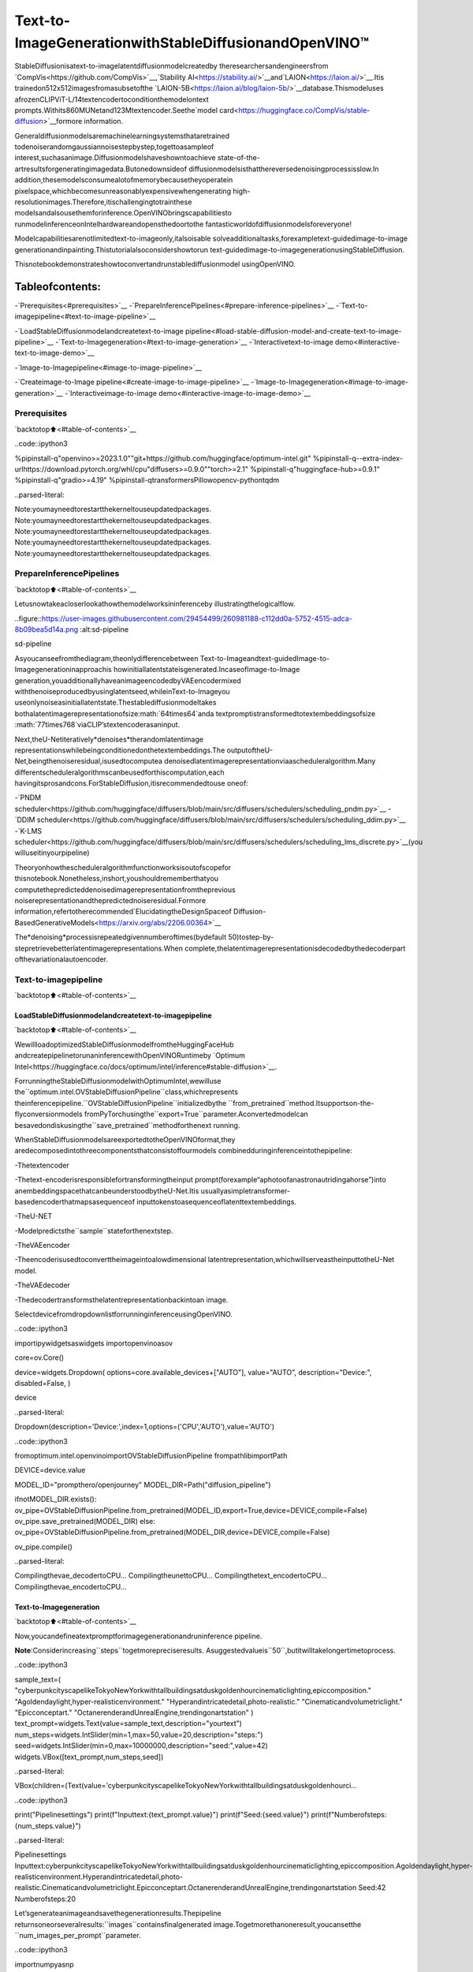 Text-to-ImageGenerationwithStableDiffusionandOpenVINO™
============================================================

StableDiffusionisatext-to-imagelatentdiffusionmodelcreatedby
theresearchersandengineersfrom
`CompVis<https://github.com/CompVis>`__,`Stability
AI<https://stability.ai/>`__and`LAION<https://laion.ai/>`__.Itis
trainedon512x512imagesfromasubsetofthe
`LAION-5B<https://laion.ai/blog/laion-5b/>`__database.Thismodeluses
afrozenCLIPViT-L/14textencodertoconditionthemodelontext
prompts.Withits860MUNetand123Mtextencoder.Seethe`model
card<https://huggingface.co/CompVis/stable-diffusion>`__formore
information.

Generaldiffusionmodelsaremachinelearningsystemsthataretrained
todenoiserandomgaussiannoisestepbystep,togettoasampleof
interest,suchasanimage.Diffusionmodelshaveshowntoachieve
state-of-the-artresultsforgeneratingimagedata.Butonedownsideof
diffusionmodelsisthatthereversedenoisingprocessisslow.In
addition,thesemodelsconsumealotofmemorybecausetheyoperatein
pixelspace,whichbecomesunreasonablyexpensivewhengenerating
high-resolutionimages.Therefore,itischallengingtotrainthese
modelsandalsousethemforinference.OpenVINObringscapabilitiesto
runmodelinferenceonIntelhardwareandopensthedoortothe
fantasticworldofdiffusionmodelsforeveryone!

Modelcapabilitiesarenotlimitedtext-to-imageonly,italsoisable
solveadditionaltasks,forexampletext-guidedimage-to-image
generationandinpainting.Thistutorialalsoconsidershowtorun
text-guidedimage-to-imagegenerationusingStableDiffusion.

Thisnotebookdemonstrateshowtoconvertandrunstablediffusionmodel
usingOpenVINO.

Tableofcontents:
^^^^^^^^^^^^^^^^^^

-`Prerequisites<#prerequisites>`__
-`PrepareInferencePipelines<#prepare-inference-pipelines>`__
-`Text-to-imagepipeline<#text-to-image-pipeline>`__

-`LoadStableDiffusionmodelandcreatetext-to-image
pipeline<#load-stable-diffusion-model-and-create-text-to-image-pipeline>`__
-`Text-to-Imagegeneration<#text-to-image-generation>`__
-`Interactivetext-to-image
demo<#interactive-text-to-image-demo>`__

-`Image-to-Imagepipeline<#image-to-image-pipeline>`__

-`Createimage-to-Image
pipeline<#create-image-to-image-pipeline>`__
-`Image-to-Imagegeneration<#image-to-image-generation>`__
-`Interactiveimage-to-image
demo<#interactive-image-to-image-demo>`__

Prerequisites
-------------

`backtotop⬆️<#table-of-contents>`__

..code::ipython3

%pipinstall-q"openvino>=2023.1.0""git+https://github.com/huggingface/optimum-intel.git"
%pipinstall-q--extra-index-urlhttps://download.pytorch.org/whl/cpu"diffusers>=0.9.0""torch>=2.1"
%pipinstall-q"huggingface-hub>=0.9.1"
%pipinstall-q"gradio>=4.19"
%pipinstall-qtransformersPillowopencv-pythontqdm


..parsed-literal::

Note:youmayneedtorestartthekerneltouseupdatedpackages.
Note:youmayneedtorestartthekerneltouseupdatedpackages.
Note:youmayneedtorestartthekerneltouseupdatedpackages.
Note:youmayneedtorestartthekerneltouseupdatedpackages.
Note:youmayneedtorestartthekerneltouseupdatedpackages.


PrepareInferencePipelines
---------------------------

`backtotop⬆️<#table-of-contents>`__

Letusnowtakeacloserlookathowthemodelworksininferenceby
illustratingthelogicalflow.

..figure::https://user-images.githubusercontent.com/29454499/260981188-c112dd0a-5752-4515-adca-8b09bea5d14a.png
:alt:sd-pipeline

sd-pipeline

Asyoucanseefromthediagram,theonlydifferencebetween
Text-to-Imageandtext-guidedImage-to-Imagegenerationinapproachis
howinitiallatentstateisgenerated.IncaseofImage-to-Image
generation,youadditionallyhaveanimageencodedbyVAEencodermixed
withthenoiseproducedbyusinglatentseed,whileinText-to-Imageyou
useonlynoiseasinitiallatentstate.Thestablediffusionmodeltakes
bothalatentimagerepresentationofsize:math:`64\times64`anda
textpromptistransformedtotextembeddingsofsize
:math:`77\times768`viaCLIP’stextencoderasaninput.

Next,theU-Netiteratively*denoises*therandomlatentimage
representationswhilebeingconditionedonthetextembeddings.The
outputoftheU-Net,beingthenoiseresidual,isusedtocomputea
denoisedlatentimagerepresentationviaascheduleralgorithm.Many
differentscheduleralgorithmscanbeusedforthiscomputation,each
havingitsprosandcons.ForStableDiffusion,itisrecommendedtouse
oneof:

-`PNDM
scheduler<https://github.com/huggingface/diffusers/blob/main/src/diffusers/schedulers/scheduling_pndm.py>`__
-`DDIM
scheduler<https://github.com/huggingface/diffusers/blob/main/src/diffusers/schedulers/scheduling_ddim.py>`__
-`K-LMS
scheduler<https://github.com/huggingface/diffusers/blob/main/src/diffusers/schedulers/scheduling_lms_discrete.py>`__\(you
willuseitinyourpipeline)

Theoryonhowthescheduleralgorithmfunctionworksisoutofscopefor
thisnotebook.Nonetheless,inshort,youshouldrememberthatyou
computethepredicteddenoisedimagerepresentationfromtheprevious
noiserepresentationandthepredictednoiseresidual.Formore
information,refertotherecommended`ElucidatingtheDesignSpaceof
Diffusion-BasedGenerativeModels<https://arxiv.org/abs/2206.00364>`__

The*denoising*processisrepeatedgivennumberoftimes(bydefault
50)tostep-by-stepretrievebetterlatentimagerepresentations.When
complete,thelatentimagerepresentationisdecodedbythedecoderpart
ofthevariationalautoencoder.

Text-to-imagepipeline
----------------------

`backtotop⬆️<#table-of-contents>`__

LoadStableDiffusionmodelandcreatetext-to-imagepipeline
~~~~~~~~~~~~~~~~~~~~~~~~~~~~~~~~~~~~~~~~~~~~~~~~~~~~~~~~~~~~~

`backtotop⬆️<#table-of-contents>`__

WewillloadoptimizedStableDiffusionmodelfromtheHuggingFaceHub
andcreatepipelinetorunaninferencewithOpenVINORuntimeby
`Optimum
Intel<https://huggingface.co/docs/optimum/intel/inference#stable-diffusion>`__.

ForrunningtheStableDiffusionmodelwithOptimumIntel,wewilluse
the``optimum.intel.OVStableDiffusionPipeline``class,whichrepresents
theinferencepipeline.``OVStableDiffusionPipeline``initializedbythe
``from_pretrained``method.Itsupportson-the-flyconversionmodels
fromPyTorchusingthe``export=True``parameter.Aconvertedmodelcan
besavedondiskusingthe``save_pretrained``methodforthenext
running.

WhenStableDiffusionmodelsareexportedtotheOpenVINOformat,they
aredecomposedintothreecomponentsthatconsistoffourmodels
combinedduringinferenceintothepipeline:

-Thetextencoder

-Thetext-encoderisresponsiblefortransformingtheinput
prompt(forexample“aphotoofanastronautridingahorse”)into
anembeddingspacethatcanbeunderstoodbytheU-Net.Itis
usuallyasimpletransformer-basedencoderthatmapsasequenceof
inputtokenstoasequenceoflatenttextembeddings.

-TheU-NET

-Modelpredictsthe``sample``stateforthenextstep.

-TheVAEencoder

-Theencoderisusedtoconverttheimageintoalowdimensional
latentrepresentation,whichwillserveastheinputtotheU-Net
model.

-TheVAEdecoder

-Thedecodertransformsthelatentrepresentationbackintoan
image.

SelectdevicefromdropdownlistforrunninginferenceusingOpenVINO.

..code::ipython3

importipywidgetsaswidgets
importopenvinoasov

core=ov.Core()

device=widgets.Dropdown(
options=core.available_devices+["AUTO"],
value="AUTO",
description="Device:",
disabled=False,
)

device




..parsed-literal::

Dropdown(description='Device:',index=1,options=('CPU','AUTO'),value='AUTO')



..code::ipython3

fromoptimum.intel.openvinoimportOVStableDiffusionPipeline
frompathlibimportPath

DEVICE=device.value

MODEL_ID="prompthero/openjourney"
MODEL_DIR=Path("diffusion_pipeline")

ifnotMODEL_DIR.exists():
ov_pipe=OVStableDiffusionPipeline.from_pretrained(MODEL_ID,export=True,device=DEVICE,compile=False)
ov_pipe.save_pretrained(MODEL_DIR)
else:
ov_pipe=OVStableDiffusionPipeline.from_pretrained(MODEL_DIR,device=DEVICE,compile=False)

ov_pipe.compile()


..parsed-literal::

Compilingthevae_decodertoCPU...
CompilingtheunettoCPU...
Compilingthetext_encodertoCPU...
Compilingthevae_encodertoCPU...


Text-to-Imagegeneration
~~~~~~~~~~~~~~~~~~~~~~~~

`backtotop⬆️<#table-of-contents>`__

Now,youcandefineatextpromptforimagegenerationandruninference
pipeline.

**Note**:Considerincreasing``steps``togetmorepreciseresults.
Asuggestedvalueis``50``,butitwilltakelongertimetoprocess.

..code::ipython3

sample_text=(
"cyberpunkcityscapelikeTokyoNewYorkwithtallbuildingsatduskgoldenhourcinematiclighting,epiccomposition."
"Agoldendaylight,hyper-realisticenvironment."
"Hyperandintricatedetail,photo-realistic."
"Cinematicandvolumetriclight."
"Epicconceptart."
"OctanerenderandUnrealEngine,trendingonartstation"
)
text_prompt=widgets.Text(value=sample_text,description="yourtext")
num_steps=widgets.IntSlider(min=1,max=50,value=20,description="steps:")
seed=widgets.IntSlider(min=0,max=10000000,description="seed:",value=42)
widgets.VBox([text_prompt,num_steps,seed])




..parsed-literal::

VBox(children=(Text(value='cyberpunkcityscapelikeTokyoNewYorkwithtallbuildingsatduskgoldenhourci…



..code::ipython3

print("Pipelinesettings")
print(f"Inputtext:{text_prompt.value}")
print(f"Seed:{seed.value}")
print(f"Numberofsteps:{num_steps.value}")


..parsed-literal::

Pipelinesettings
Inputtext:cyberpunkcityscapelikeTokyoNewYorkwithtallbuildingsatduskgoldenhourcinematiclighting,epiccomposition.Agoldendaylight,hyper-realisticenvironment.Hyperandintricatedetail,photo-realistic.Cinematicandvolumetriclight.Epicconceptart.OctanerenderandUnrealEngine,trendingonartstation
Seed:42
Numberofsteps:20


Let’sgenerateanimageandsavethegenerationresults.Thepipeline
returnsoneorseveralresults:``images``containsfinalgenerated
image.Togetmorethanoneresult,youcansetthe
``num_images_per_prompt``parameter.

..code::ipython3

importnumpyasnp

np.random.seed(seed.value)

result=ov_pipe(text_prompt.value,num_inference_steps=num_steps.value)

final_image=result["images"][0]
final_image.save("result.png")



..parsed-literal::

0%||0/21[00:00<?,?it/s]


Nowisshowtime!

..code::ipython3

text="\n\t".join(text_prompt.value.split("."))
print("Inputtext:")
print("\t"+text)
display(final_image)


..parsed-literal::

Inputtext:
	cyberpunkcityscapelikeTokyoNewYorkwithtallbuildingsatduskgoldenhourcinematiclighting,epiccomposition
	Agoldendaylight,hyper-realisticenvironment
	Hyperandintricatedetail,photo-realistic
	Cinematicandvolumetriclight
	Epicconceptart
	OctanerenderandUnrealEngine,trendingonartstation



..image::stable-diffusion-text-to-image-with-output_files/stable-diffusion-text-to-image-with-output_16_1.png


Nice.Asyoucansee,thepicturehasquiteahighdefinition🔥.

Interactivetext-to-imagedemo
~~~~~~~~~~~~~~~~~~~~~~~~~~~~~~

`backtotop⬆️<#table-of-contents>`__

..code::ipython3

importgradioasgr


defgenerate_from_text(text,seed,num_steps,_=gr.Progress(track_tqdm=True)):
np.random.seed(seed)
result=ov_pipe(text,num_inference_steps=num_steps)
returnresult["images"][0]


withgr.Blocks()asdemo:
withgr.Tab("Text-to-Imagegeneration"):
withgr.Row():
withgr.Column():
text_input=gr.Textbox(lines=3,label="Text")
seed_input=gr.Slider(0,10000000,value=42,step=1,label="Seed")
steps_input=gr.Slider(1,50,value=20,step=1,label="Steps")
out=gr.Image(label="Result",type="pil")
btn=gr.Button()
btn.click(generate_from_text,[text_input,seed_input,steps_input],out)
gr.Examples([[sample_text,42,20]],[text_input,seed_input,steps_input])
try:
demo.queue().launch()
exceptException:
demo.queue().launch(share=True)
#ifyouarelaunchingremotely,specifyserver_nameandserver_port
#demo.launch(server_name='yourservername',server_port='serverportinint')
#Readmoreinthedocs:https://gradio.app/docs/

..code::ipython3

demo.close()
delov_pipe
np.random.seed(None)

Image-to-Imagepipeline
-----------------------

`backtotop⬆️<#table-of-contents>`__

Createimage-to-Imagepipeline
~~~~~~~~~~~~~~~~~~~~~~~~~~~~~~

`backtotop⬆️<#table-of-contents>`__

ForrunningtheStableDiffusionmodelwithOptimumIntel,wewilluse
the``optimum.intel.OVStableDiffusionImg2ImgPipeline``class,which
representstheinferencepipeline.Wewillusethesamemodelasfor
text-to-imagepipeline.Themodelhasalreadybeendownloadedfromthe
HuggingFaceHubandconvertedtoOpenVINOIRformatonprevioussteps,
sowecanjustloadit.

..code::ipython3

core=ov.Core()

device=widgets.Dropdown(
options=core.available_devices+["AUTO"],
value="AUTO",
description="Device:",
disabled=False,
)

device




..parsed-literal::

Dropdown(description='Device:',index=1,options=('CPU','AUTO'),value='AUTO')



..code::ipython3

fromoptimum.intel.openvinoimportOVStableDiffusionImg2ImgPipeline
frompathlibimportPath

DEVICE=device.value

ov_pipe_i2i=OVStableDiffusionImg2ImgPipeline.from_pretrained(MODEL_DIR,device=DEVICE,compile=False)
ov_pipe_i2i.compile()


..parsed-literal::

Compilingthevae_decodertoCPU...
CompilingtheunettoCPU...
Compilingthetext_encodertoCPU...
Compilingthevae_encodertoCPU...


Image-to-Imagegeneration
~~~~~~~~~~~~~~~~~~~~~~~~~

`backtotop⬆️<#table-of-contents>`__

Image-to-Imagegeneration,additionallytotextprompt,requires
providinginitialimage.Optionally,youcanalsochange``strength``
parameter,whichisavaluebetween0.0and1.0,thatcontrolsthe
amountofnoisethatisaddedtotheinputimage.Valuesthatapproach
1.0enablelotsofvariationsbutwillalsoproduceimagesthatarenot
semanticallyconsistentwiththeinput.

..code::ipython3

text_prompt_i2i=widgets.Text(value="amazingwatercolorpainting",description="yourtext")
num_steps_i2i=widgets.IntSlider(min=1,max=50,value=10,description="steps:")
seed_i2i=widgets.IntSlider(min=0,max=1024,description="seed:",value=42)
image_widget=widgets.FileUpload(
accept="",
multiple=False,
description="Uploadimage",
)
strength=widgets.FloatSlider(min=0,max=1,description="strength:",value=0.5)
widgets.VBox([text_prompt_i2i,seed_i2i,num_steps_i2i,image_widget,strength])




..parsed-literal::

VBox(children=(Text(value='amazingwatercolorpainting',description='yourtext'),IntSlider(value=42,descrip…



..code::ipython3

#Fetch`notebook_utils`module
importrequests

r=requests.get(
url="https://raw.githubusercontent.com/openvinotoolkit/openvino_notebooks/latest/utils/notebook_utils.py",
)

open("notebook_utils.py","w").write(r.text)

fromnotebook_utilsimportdownload_file

..code::ipython3

importio
importPIL

default_image_path=download_file(
"https://storage.openvinotoolkit.org/repositories/openvino_notebooks/data/data/image/coco.jpg",
filename="coco.jpg",
)

#readuploadedimage
image=PIL.Image.open(io.BytesIO(image_widget.value[-1]["content"])ifimage_widget.valueelsestr(default_image_path))
print("Pipelinesettings")
print(f"Inputtext:{text_prompt_i2i.value}")
print(f"Seed:{seed_i2i.value}")
print(f"Numberofsteps:{num_steps_i2i.value}")
print(f"Strength:{strength.value}")
print("Inputimage:")
display(image)


..parsed-literal::

'coco.jpg'alreadyexists.
Pipelinesettings
Inputtext:amazingwatercolorpainting
Seed:42
Numberofsteps:20
Strength:0.4
Inputimage:



..image::stable-diffusion-text-to-image-with-output_files/stable-diffusion-text-to-image-with-output_27_1.png


..code::ipython3

importPIL
importnumpyasnp


defscale_fit_to_window(dst_width:int,dst_height:int,image_width:int,image_height:int):
"""
Preprocessinghelperfunctionforcalculatingimagesizeforresizewithpeservingoriginalaspectratio
andfittingimagetospecificwindowsize

Parameters:
dst_width(int):destinationwindowwidth
dst_height(int):destinationwindowheight
image_width(int):sourceimagewidth
image_height(int):sourceimageheight
Returns:
result_width(int):calculatedwidthforresize
result_height(int):calculatedheightforresize
"""
im_scale=min(dst_height/image_height,dst_width/image_width)
returnint(im_scale*image_width),int(im_scale*image_height)


defpreprocess(image:PIL.Image.Image):
"""
Imagepreprocessingfunction.TakesimageinPIL.Imageformat,resizesittokeepaspectrationandfitstomodelinputwindow512x512,
thenconvertsittonp.ndarrayandaddspaddingwithzerosonrightorbottomsideofimage(dependsfromaspectratio),afterthat
convertsdatatofloat32datatypeandchangerangeofvaluesfrom[0,255]to[-1,1].
Thefunctionreturnspreprocessedinputtensorandpaddingsize,whichcanbeusedinpostprocessing.

Parameters:
image(PIL.Image.Image):inputimage
Returns:
image(np.ndarray):preprocessedimagetensor
meta(Dict):dictionarywithpreprocessingmetadatainfo
"""
src_width,src_height=image.size
dst_width,dst_height=scale_fit_to_window(512,512,src_width,src_height)
image=np.array(image.resize((dst_width,dst_height),resample=PIL.Image.Resampling.LANCZOS))[None,:]
pad_width=512-dst_width
pad_height=512-dst_height
pad=((0,0),(0,pad_height),(0,pad_width),(0,0))
image=np.pad(image,pad,mode="constant")
image=image.astype(np.float32)/255.0
image=2.0*image-1.0
returnimage,{"padding":pad,"src_width":src_width,"src_height":src_height}


defpostprocess(image:PIL.Image.Image,orig_width:int,orig_height:int):
"""
Imagepostprocessingfunction.TakesimageinPIL.Imageformatandmetricsoforiginalimage.Imageiscroppedandresizedtorestoreinitialsize.

Parameters:
image(PIL.Image.Image):inputimage
orig_width(int):originalimagewidth
orig_height(int):originalimageheight
Returns:
image(PIL.Image.Image):postprocessimage
"""
src_width,src_height=image.size
dst_width,dst_height=scale_fit_to_window(src_width,src_height,orig_width,orig_height)
image=image.crop((0,0,dst_width,dst_height))
image=image.resize((orig_width,orig_height))
returnimage

..code::ipython3

preprocessed_image,meta_data=preprocess(image)

np.random.seed(seed_i2i.value)

processed_image=ov_pipe_i2i(text_prompt_i2i.value,preprocessed_image,num_inference_steps=num_steps_i2i.value,strength=strength.value)



..parsed-literal::

0%||0/9[00:00<?,?steps/s]


..code::ipython3

final_image_i2i=postprocess(processed_image["images"][0],meta_data["src_width"],meta_data["src_height"])
final_image_i2i.save("result_i2i.png")

..code::ipython3

text_i2i="\n\t".join(text_prompt_i2i.value.split("."))
print("Inputtext:")
print("\t"+text_i2i)
display(final_image_i2i)


..parsed-literal::

Inputtext:
	amazingwatercolorpainting



..image::stable-diffusion-text-to-image-with-output_files/stable-diffusion-text-to-image-with-output_31_1.png


Interactiveimage-to-imagedemo
~~~~~~~~~~~~~~~~~~~~~~~~~~~~~~~

`backtotop⬆️<#table-of-contents>`__

..code::ipython3

importgradioasgr


defgenerate_from_image(img,text,seed,num_steps,strength,_=gr.Progress(track_tqdm=True)):
preprocessed_img,meta_data=preprocess(img)
np.random.seed(seed)
result=ov_pipe_i2i(text,preprocessed_img,num_inference_steps=num_steps,strength=strength)
result_img=postprocess(result["images"][0],meta_data["src_width"],meta_data["src_height"])
returnresult_img


withgr.Blocks()asdemo:
withgr.Tab("Image-to-Imagegeneration"):
withgr.Row():
withgr.Column():
i2i_input=gr.Image(label="Image",type="pil")
i2i_text_input=gr.Textbox(lines=3,label="Text")
i2i_seed_input=gr.Slider(0,1024,value=42,step=1,label="Seed")
i2i_steps_input=gr.Slider(1,50,value=10,step=1,label="Steps")
strength_input=gr.Slider(0,1,value=0.5,label="Strength")
i2i_out=gr.Image(label="Result")
i2i_btn=gr.Button()
sample_i2i_text="amazingwatercolorpainting"
i2i_btn.click(
generate_from_image,
[
i2i_input,
i2i_text_input,
i2i_seed_input,
i2i_steps_input,
strength_input,
],
i2i_out,
)
gr.Examples(
[[str(default_image_path),sample_i2i_text,42,10,0.5]],
[
i2i_input,
i2i_text_input,
i2i_seed_input,
i2i_steps_input,
strength_input,
],
)

try:
demo.queue().launch()
exceptException:
demo.queue().launch(share=True)
#ifyouarelaunchingremotely,specifyserver_nameandserver_port
#demo.launch(server_name='yourservername',server_port='serverportinint')
#Readmoreinthedocs:https://gradio.app/docs/

..code::ipython3

demo.close()
